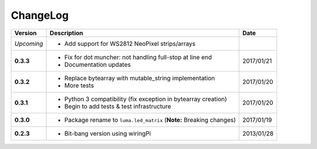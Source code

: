 ChangeLog
---------

+------------+----------------------------------------------------------------------+------------+
| Version    | Description                                                          | Date       |
+============+======================================================================+============+
| *Upcoming* | * Add support for WS2812 NeoPixel strips/arrays                      |            |
+------------+----------------------------------------------------------------------+------------+
| **0.3.3**  | * Fix for dot muncher: not handling full-stop at line end            | 2017/01/21 |
|            | * Documentation updates                                              |            |
+------------+----------------------------------------------------------------------+------------+
| **0.3.2**  | * Replace bytearray with mutable_string implementation               | 2017/01/20 |
|            | * More tests                                                         |            |
+------------+----------------------------------------------------------------------+------------+
| **0.3.1**  | * Python 3 compatibility (fix exception in bytearray creation)       | 2017/01/20 |
|            | * Begin to add tests & test infrastructure                           |            |
+------------+----------------------------------------------------------------------+------------+
| **0.3.0**  | * Package rename to ``luma.led_matrix`` (**Note:** Breaking changes) | 2017/01/19 |
+------------+----------------------------------------------------------------------+------------+
| **0.2.3**  | * Bit-bang version using wiringPi                                    | 2013/01/28 |
+------------+----------------------------------------------------------------------+------------+
